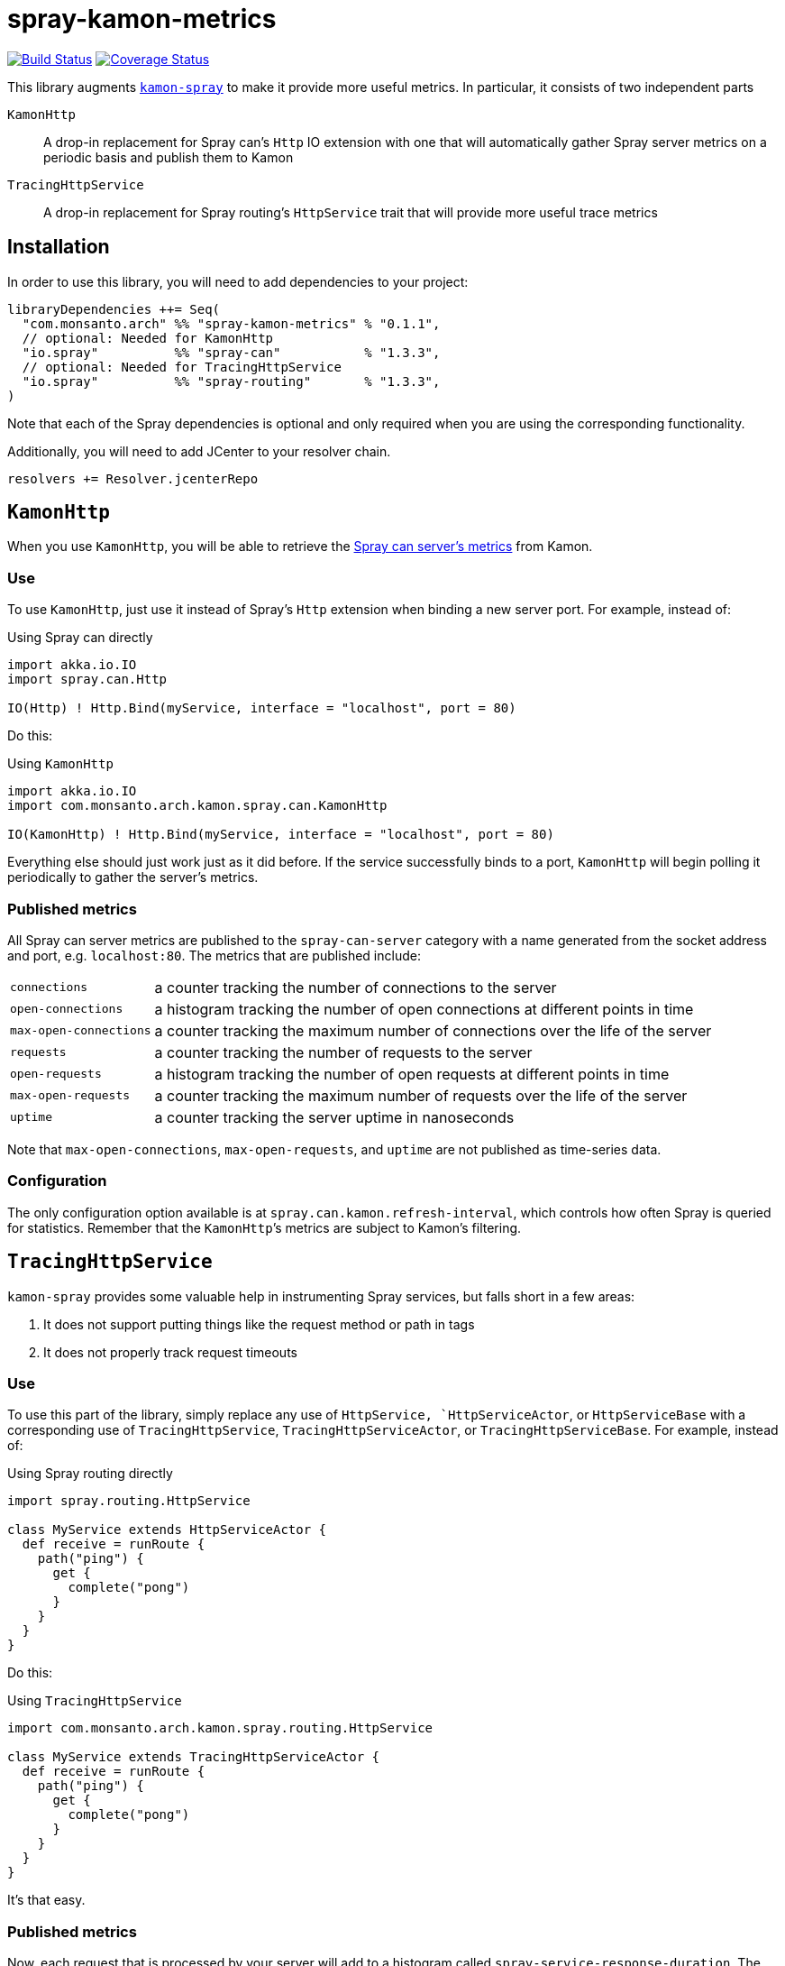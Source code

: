 spray-kamon-metrics
===================

// tag::status-badges[]
image:https://travis-ci.org/MonsantoCo/spray-kamon-metrics.svg["Build Status", link="https://travis-ci.org/MonsantoCo/spray-kamon-metrics"] image:https://coveralls.io/repos/MonsantoCo/spray-kamon-metrics/badge.svg?branch=master&service=github["Coverage Status", link="https://coveralls.io/github/MonsantoCo/spray-kamon-metrics?branch=master"]
// end::status-badges[]

// tag::preamble[]
This library augments http://kamon.io/integrations/web-and-http-toolkits/spray/[`kamon-spray`] to make it provide more
useful metrics.  In particular, it consists of two independent parts

`KamonHttp`::
  A drop-in replacement for Spray can’s `Http` IO extension with one that will automatically gather Spray server
  metrics on a periodic basis and publish them to Kamon
`TracingHttpService`::
  A drop-in replacement for Spray routing’s `HttpService` trait that will provide more useful trace metrics
// end::preamble[]


Installation
------------

In order to use this library, you will need to add dependencies to your project:

------------------------------------------------------------------------------
libraryDependencies ++= Seq(
  "com.monsanto.arch" %% "spray-kamon-metrics" % "0.1.1",
  // optional: Needed for KamonHttp
  "io.spray"          %% "spray-can"           % "1.3.3",
  // optional: Needed for TracingHttpService
  "io.spray"          %% "spray-routing"       % "1.3.3",
)
------------------------------------------------------------------------------

Note that each of the Spray dependencies is optional and only required when you
are using the corresponding functionality.

Additionally, you will need to add JCenter to your resolver chain.

------------------------------------------------------------------------------
resolvers += Resolver.jcenterRepo
------------------------------------------------------------------------------

  
`KamonHttp`
-----------

When you use `KamonHttp`, you will be able to retrieve the
http://spray.io/documentation/1.2.3/spray-can/http-server/#server-statistics[Spray can server’s metrics] from Kamon.

=== Use

To use `KamonHttp`, just use it instead of Spray’s `Http` extension when binding a new server port.  For example,
instead of:

[source,scala]
.Using Spray can directly
----------------------------------------------------------------------------------------------------------------
import akka.io.IO
import spray.can.Http

IO(Http) ! Http.Bind(myService, interface = "localhost", port = 80)
----------------------------------------------------------------------------------------------------------------

Do this:

[source,scala]
.Using `KamonHttp`
----------------------------------------------------------------------------------------------------------------
import akka.io.IO
import com.monsanto.arch.kamon.spray.can.KamonHttp

IO(KamonHttp) ! Http.Bind(myService, interface = "localhost", port = 80)
----------------------------------------------------------------------------------------------------------------

Everything else should just work just as it did before.  If the service successfully binds to a port, `KamonHttp` will
begin polling it periodically to gather the server’s metrics.


=== Published metrics

All Spray can server metrics are published to the `spray-can-server` category with a name generated from the socket
address and port, e.g. `localhost:80`.  The metrics that are published include:

[horizontal]
`connections`:: a counter tracking the number of connections to the server
`open-connections`:: a histogram tracking the number of open connections at different points in time
`max-open-connections`:: a counter tracking the maximum number of connections over the life of the server
`requests`:: a counter tracking the number of requests to the server
`open-requests`:: a histogram tracking the number of open requests at different points in time
`max-open-requests`:: a counter tracking the maximum number of requests over the life of the server
`uptime`:: a counter tracking the server uptime in nanoseconds

Note that `max-open-connections`, `max-open-requests`, and `uptime` are not published as time-series data.


=== Configuration

The only configuration option available is at `spray.can.kamon.refresh-interval`, which controls how often Spray is
queried for statistics.  Remember that the `KamonHttp`’s metrics are subject to Kamon’s filtering.


`TracingHttpService`
--------------------

`kamon-spray` provides some valuable help in instrumenting Spray services, but falls short in a few areas:

. It does not support putting things like the request method or path in tags
. It does not properly track request timeouts

=== Use

To use this part of the library, simply replace any use of `HttpService, `HttpServiceActor`, or `HttpServiceBase`
with a corresponding use of `TracingHttpService`, `TracingHttpServiceActor`, or `TracingHttpServiceBase`.  For example,
instead of:

[source,scala]
.Using Spray routing directly
----------------------------------------------------------------------------------------------------------------
import spray.routing.HttpService

class MyService extends HttpServiceActor {
  def receive = runRoute {
    path("ping") {
      get {
        complete("pong")
      }
    }
  }
}
----------------------------------------------------------------------------------------------------------------

Do this:

[source,scala]
.Using `TracingHttpService`
----------------------------------------------------------------------------------------------------------------
import com.monsanto.arch.kamon.spray.routing.HttpService

class MyService extends TracingHttpServiceActor {
  def receive = runRoute {
    path("ping") {
      get {
        complete("pong")
      }
    }
  }
}
----------------------------------------------------------------------------------------------------------------

It’s that easy.


=== Published metrics

Now, each request that is processed by your server will add to a histogram
called `spray-service-response-duration`.  The following tags are added to each
record:

[horizontal]
`method`:: the method from the request
`path`:: the path from the request
`status_code`:: the integer value of the status code sent in the response
`timed_out`:: whether or not a particular response is considered to have timed out

[NOTE]
.About timeouts 
=====================================================================================================================
The way that Spray handles timeouts is somewhat annoying.  When a particular request times out, Spray creates a new
request that get processed specially.  This means that in the server, the original request still runs to completion.
Meanwhile, the request that actually goes out to the client is void of any context from the original request.

As a result, we rely on a couple of heuristics to try to generate the most useful data:

. If a request takes longer than the configured request timeout, it is marked as `timed_out` in its tags even though it
  is possible that it might still be delivered to the client as an actual result.  As such, it is possible that some
  metrics marked as `timed_out` could possibly be false positives.
. If a request times out, we do not know the exact amount of time that had elapsed since the initial request came in.
  As a result, it is impossible to know exactly how long it has been before a response has finally been created for the
  client.  The duration recorded for timeout responses is the amount of time to generate the timeout response plus
  request timeout.
  
In summary, any request that times out should result in two values: one for the response that times out (marked
`timed_out`) and one for the timeout response (not `timed_out`, but by default will have a `status_code` of 500).
Both of these values a recorded so that you can filter on the `timed_out` label to get an idea of both which responses
are timing out and by how much.
=====================================================================================================================

=== Configuration

There is no configuration available for `TracingHttpService`.


Future work
-----------

Possible future work for this library includes:

* Better handling of request timeouts in `TracingHttpService`
* Integration of these metrics into the `kamon-spray` project (requiring replacing drop-in replacements with AspectJ
  instrumentation)
